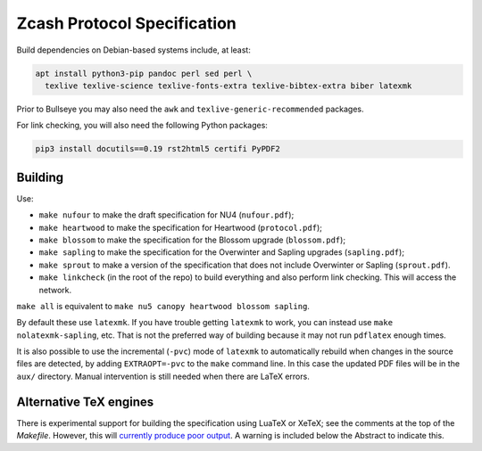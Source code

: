 ==============================
 Zcash Protocol Specification
==============================

Build dependencies on Debian-based systems include, at least:

.. code::

   apt install python3-pip pandoc perl sed perl \
     texlive texlive-science texlive-fonts-extra texlive-bibtex-extra biber latexmk

Prior to Bullseye you may also need the ``awk`` and ``texlive-generic-recommended``
packages.

For link checking, you will also need the following Python packages:

.. code::

   pip3 install docutils==0.19 rst2html5 certifi PyPDF2


Building
--------

Use:

* ``make nufour`` to make the draft specification for NU4 (``nufour.pdf``);
* ``make heartwood`` to make the specification for Heartwood (``protocol.pdf``);
* ``make blossom`` to make the specification for the Blossom upgrade
  (``blossom.pdf``);
* ``make sapling`` to make the specification for the Overwinter and
  Sapling upgrades (``sapling.pdf``);
* ``make sprout`` to make a version of the specification that does not
  include Overwinter or Sapling (``sprout.pdf``).
* ``make linkcheck`` (in the root of the repo) to build everything and also
  perform link checking. This will access the network.

``make all`` is equivalent to ``make nu5 canopy heartwood blossom sapling``.

By default these use ``latexmk``. If you have trouble getting ``latexmk`` to
work, you can instead use ``make nolatexmk-sapling``, etc. That is not the
preferred way of building because it may not run ``pdflatex`` enough times.

It is also possible to use the incremental (``-pvc``) mode of ``latexmk`` to
automatically rebuild when changes in the source files are detected, by adding
``EXTRAOPT=-pvc`` to the ``make`` command line. In this case the updated PDF
files will be in the ``aux/`` directory. Manual intervention is still needed
when there are LaTeX errors.


Alternative TeX engines
-----------------------

There is experimental support for building the specification using LuaTeX
or XeTeX; see the comments at the top of the `Makefile`. However, this will
`currently produce poor output <https://github.com/zcash/zips/issues/249>`_.
A warning is included below the Abstract to indicate this.
